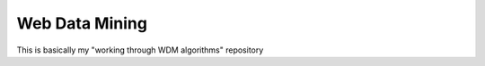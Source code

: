 ============================================================
Web Data Mining
============================================================

This is basically my "working through WDM algorithms" repository
